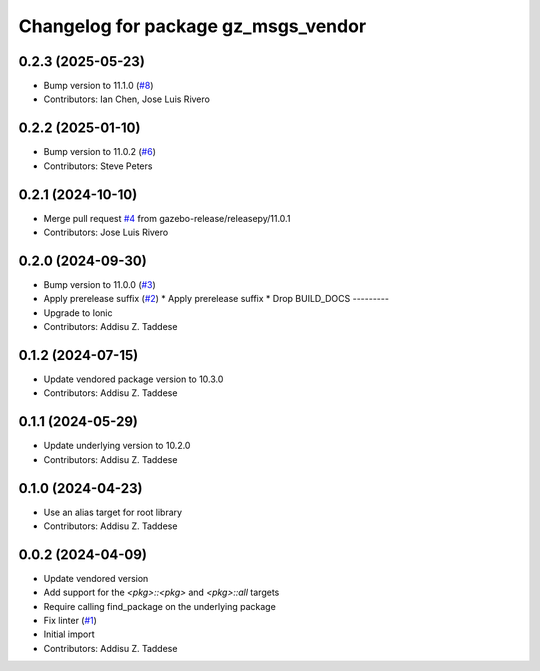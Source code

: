 ^^^^^^^^^^^^^^^^^^^^^^^^^^^^^^^^^^^^
Changelog for package gz_msgs_vendor
^^^^^^^^^^^^^^^^^^^^^^^^^^^^^^^^^^^^

0.2.3 (2025-05-23)
------------------
* Bump version to 11.1.0 (`#8 <https://github.com/gazebo-release/gz_msgs_vendor/issues/8>`_)
* Contributors: Ian Chen, Jose Luis Rivero

0.2.2 (2025-01-10)
------------------
* Bump version to 11.0.2 (`#6 <https://github.com/gazebo-release/gz_msgs_vendor/issues/6>`_)
* Contributors: Steve Peters

0.2.1 (2024-10-10)
------------------
* Merge pull request `#4 <https://github.com/gazebo-release/gz_msgs_vendor/issues/4>`_ from gazebo-release/releasepy/11.0.1
* Contributors: Jose Luis Rivero

0.2.0 (2024-09-30)
------------------
* Bump version to 11.0.0 (`#3 <https://github.com/gazebo-release/gz_msgs_vendor/issues/3>`_)
* Apply prerelease suffix (`#2 <https://github.com/gazebo-release/gz_msgs_vendor/issues/2>`_)
  * Apply prerelease suffix
  * Drop BUILD_DOCS
  ---------
* Upgrade to Ionic
* Contributors: Addisu Z. Taddese

0.1.2 (2024-07-15)
------------------
* Update vendored package version to 10.3.0
* Contributors: Addisu Z. Taddese

0.1.1 (2024-05-29)
------------------
* Update underlying version to 10.2.0
* Contributors: Addisu Z. Taddese

0.1.0 (2024-04-23)
------------------
* Use an alias target for root library
* Contributors: Addisu Z. Taddese

0.0.2 (2024-04-09)
------------------
* Update vendored version
* Add support for the `<pkg>::<pkg>` and `<pkg>::all` targets
* Require calling find_package on the underlying package
* Fix linter (`#1 <https://github.com/gazebo-release/gz_msgs_vendor/issues/1>`_)
* Initial import
* Contributors: Addisu Z. Taddese
